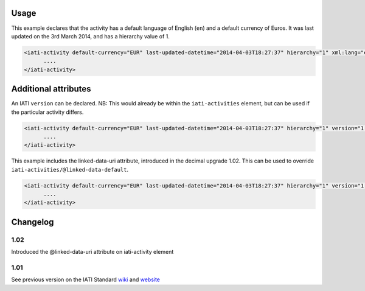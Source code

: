 Usage
~~~~~~~~~~~~~

This example declares that the activity has a default language of English (``en``) and a default currency of Euros. It was last updated
on the 3rd March 2014, and has a hierarchy value of 1.

.. code-block:: xml

     <iati-activity default-currency="EUR" last-updated-datetime="2014-04-03T18:27:37" hierarchy="1" xml:lang="en">
           ....
     </iati-activity>

Additional attributes
~~~~

An IATI ``version`` can be declared. NB: This would already be within the ``iati-activities`` element, but can be used if the particular activity differs.

.. code-block:: xml

     <iati-activity default-currency="EUR" last-updated-datetime="2014-04-03T18:27:37" hierarchy="1" version="1.04">
           ....
     </iati-activity>

This example includes the linked-data-uri attribute, introduced in the decimal upgrade 1.02.  This can be used to override ``iati-activities/@linked-data-default``.

.. code-block:: xml

     <iati-activity default-currency="EUR" last-updated-datetime="2014-04-03T18:27:37" hierarchy="1" version="1.04" linked-data-uri="http://data.example.org/123456789">
           ....
     </iati-activity>

Changelog
~~~~~~~~~

1.02
^^^^

Introduced the @linked-data-uri attribute on iati-activity element

1.01
^^^^

See previous version on the IATI Standard
`wiki <http://wiki.iatistandard.org/standard/documentation/1.0/iati-activity>`__
and
`website <http://iatistandard.org/101/activities-standard/container-elements/record-header/>`__
